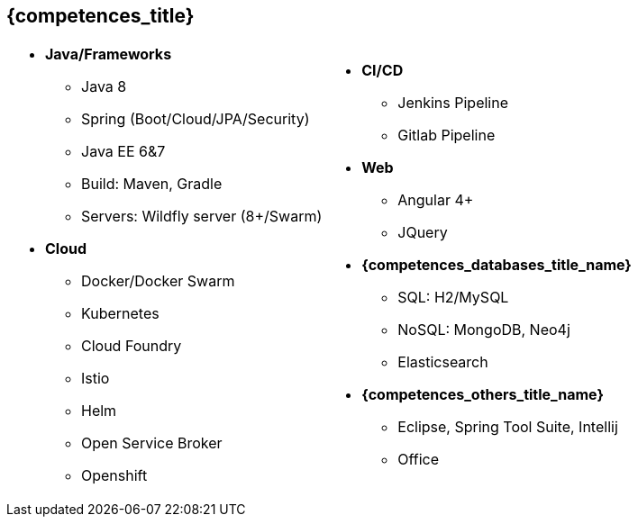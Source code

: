 == {competences_title}

[cols="2",frame="none",grid="cols"]
|===
a| 
* *Java/Frameworks*
  - Java 8
  - Spring (Boot/Cloud/JPA/Security)
  - Java EE 6&7
  - Build: Maven, Gradle
  - Servers: Wildfly server (8+/Swarm)
* *Cloud*
  - Docker/Docker Swarm
  - Kubernetes
  - Cloud Foundry
  - Istio
  - Helm
  - Open Service Broker
  - Openshift
 a|
* *CI/CD*
  - Jenkins Pipeline
  - Gitlab Pipeline
* *Web*
  - Angular 4+
  - JQuery
* *{competences_databases_title_name}*
  - SQL: H2/MySQL
  - NoSQL: MongoDB, Neo4j
  - Elasticsearch
* *{competences_others_title_name}*
  - Eclipse, Spring Tool Suite, Intellij
  - Office
|===